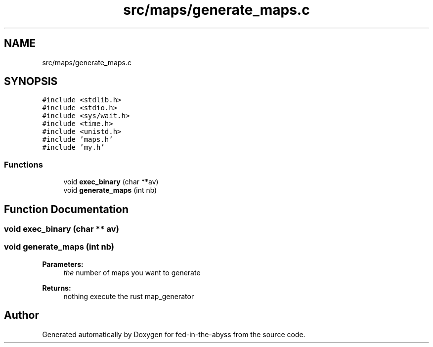 .TH "src/maps/generate_maps.c" 3 "Thu Aug 9 2018" "Version v0.3-alpha" "fed-in-the-abyss" \" -*- nroff -*-
.ad l
.nh
.SH NAME
src/maps/generate_maps.c
.SH SYNOPSIS
.br
.PP
\fC#include <stdlib\&.h>\fP
.br
\fC#include <stdio\&.h>\fP
.br
\fC#include <sys/wait\&.h>\fP
.br
\fC#include <time\&.h>\fP
.br
\fC#include <unistd\&.h>\fP
.br
\fC#include 'maps\&.h'\fP
.br
\fC#include 'my\&.h'\fP
.br

.SS "Functions"

.in +1c
.ti -1c
.RI "void \fBexec_binary\fP (char **av)"
.br
.ti -1c
.RI "void \fBgenerate_maps\fP (int nb)"
.br
.in -1c
.SH "Function Documentation"
.PP 
.SS "void exec_binary (char ** av)"

.SS "void generate_maps (int nb)"

.PP
\fBParameters:\fP
.RS 4
\fIthe\fP number of maps you want to generate 
.RE
.PP
\fBReturns:\fP
.RS 4
nothing  execute the rust map_generator 
.RE
.PP

.SH "Author"
.PP 
Generated automatically by Doxygen for fed-in-the-abyss from the source code\&.
